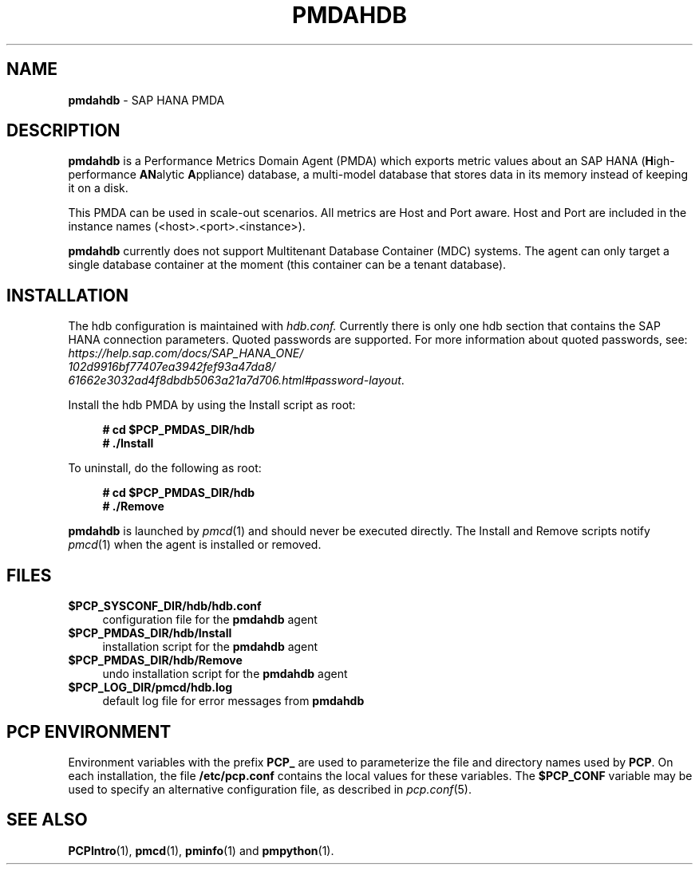'\"macro stdmacro
.\"
.\" Copyright (c) 2021 Red Hat.
.\"
.\" This program is free software: you can redistribute it and/or modify it under
.\" the terms of the GNU General Public License as published by the Free Software
.\" Foundation, either version 3 of the License, or (at your option) any later
.\" version.
.\"
.\" This program is distributed in the hope that it will be useful, but WITHOUT
.\" ANY WARRANTY; without even the implied warranty of MERCHANTABILITY or FITNESS
.\" FOR A PARTICULAR PURPOSE. See the GNU General Public License for more details.
.\"
.\" See <http://www.gnu.org/licenses/> for copy of the GNU General Public License.
.\"
.\"
.TH PMDAHDB 1 "PCP" "Performance Co-Pilot"
.SH NAME
\f3pmdahdb\f1 \- SAP HANA PMDA
.SH DESCRIPTION
\f3pmdahdb\f1 is a Performance Metrics Domain Agent (PMDA) which exports
metric values about an SAP HANA (\fBH\fRigh-performance \fBAN\fRalytic
\fBA\fRppliance) database, a multi-model database that stores data in
its memory instead of keeping it on a disk.
.PP
This PMDA can be used in scale-out scenarios.
All metrics are Host and Port aware.
Host and Port are included in the instance names (<host>.<port>.<instance>).
.PP
\f3pmdahdb\f1 currently does not support Multitenant Database Container
(MDC) systems.
The agent can only target a single database container at the moment
(this container can be a tenant database).
.SH INSTALLATION
The hdb configuration is maintained with
.IR hdb.conf.
Currently there is only one hdb section that contains the SAP HANA
connection parameters.
Quoted passwords are supported.
For more information about quoted passwords, see:
.I https://help.sap.com/docs/SAP_HANA_ONE/
.br
.I 102d9916bf77407ea3942fef93a47da8/
.br
.IR 61662e3032ad4f8dbdb5063a21a7d706.html#password-layout .
.PP
Install the hdb PMDA by using the Install script as root:
.sp 1
.RS +4
.ft B
.nf
# cd $PCP_PMDAS_DIR/hdb
# ./Install
.fi
.ft P
.RE
.sp 1
.PP
To uninstall, do the following as root:
.sp 1
.RS +4
.ft B
.nf
# cd $PCP_PMDAS_DIR/hdb
# ./Remove
.fi
.ft P
.RE
.sp 1
\fBpmdahdb\fR is launched by \fIpmcd\fR(1) and should never be executed directly.
The Install and Remove scripts notify \fIpmcd\fR(1) when the
agent is installed or removed.
.SH FILES
.IP "\fB$PCP_SYSCONF_DIR/hdb/hdb.conf\fR" 4
configuration file for the \fBpmdahdb\fR agent
.IP "\fB$PCP_PMDAS_DIR/hdb/Install\fR" 4
installation script for the \fBpmdahdb\fR agent
.IP "\fB$PCP_PMDAS_DIR/hdb/Remove\fR" 4
undo installation script for the \fBpmdahdb\fR agent
.IP "\fB$PCP_LOG_DIR/pmcd/hdb.log\fR" 4
default log file for error messages from \fBpmdahdb\fR
.SH PCP ENVIRONMENT
Environment variables with the prefix \fBPCP_\fR are used to parameterize
the file and directory names used by \fBPCP\fR.
On each installation, the file \fB/etc/pcp.conf\fR contains the local
values for these variables.
The \fB$PCP_CONF\fR variable may be used to specify an alternative
configuration file, as described in \fIpcp.conf\fR(5).
.SH SEE ALSO
.BR PCPIntro (1),
.BR pmcd (1),
.BR pminfo (1)
and
.BR pmpython (1).

.\" control lines for scripts/man-spell
.\" +ok+ configfs {filsystem type}
.\" +ok+ pmdahdb rtslib iSCSI FCoE IOPS FCP HDB LUN hdb
